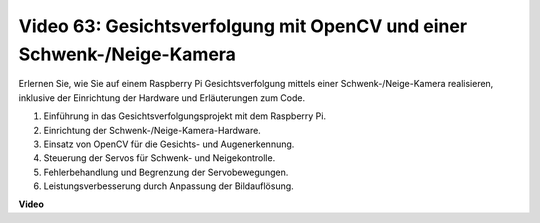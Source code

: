 Video 63: Gesichtsverfolgung mit OpenCV und einer Schwenk-/Neige-Kamera
=======================================================================================

Erlernen Sie, wie Sie auf einem Raspberry Pi Gesichtsverfolgung mittels einer Schwenk-/Neige-Kamera realisieren, inklusive der Einrichtung der Hardware und Erläuterungen zum Code.

1. Einführung in das Gesichtsverfolgungsprojekt mit dem Raspberry Pi.
2. Einrichtung der Schwenk-/Neige-Kamera-Hardware.
3. Einsatz von OpenCV für die Gesichts- und Augenerkennung.
4. Steuerung der Servos für Schwenk- und Neigekontrolle.
5. Fehlerbehandlung und Begrenzung der Servobewegungen.
6. Leistungsverbesserung durch Anpassung der Bildauflösung.

**Video**

.. raw:: html

    <iframe width="700" height="500" src="https://www.youtube.com/embed/sr1TT6AFlZQ?si=pKCe9nakb_1zWGyz" title="YouTube-Videoplayer" frameborder="0" allow="accelerometer; autoplay; clipboard-write; encrypted-media; gyroscope; picture-in-picture; web-share" allowfullscreen></iframe>

